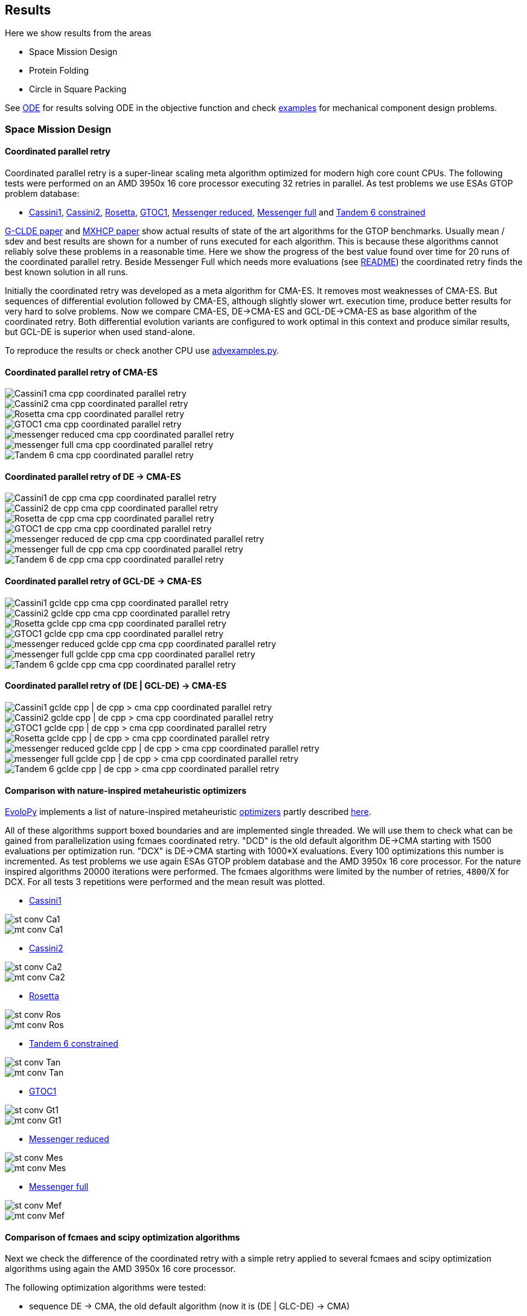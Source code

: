 :encoding: utf-8
:imagesdir: img
:cpp: C++

== Results

Here we show results from the areas

- Space Mission Design
- Protein Folding
- Circle in Square Packing

See https://github.com/dietmarwo/fast-cma-es/blob/master/ODE.adoc[ODE] for results solving ODE in the objective function and
check https://github.com/dietmarwo/fast-cma-es/tree/master/examples[examples] for mechanical component design problems.  

=== Space Mission Design

==== Coordinated parallel retry 

Coordinated parallel retry is a super-linear scaling meta algorithm optimized for modern high core count CPUs. 
The following tests were performed on an AMD 3950x 16 core processor executing 32 retries in parallel.
As test problems we use ESAs GTOP problem database:

- https://www.esa.int/gsp/ACT/projects/gtop/cassini1/[Cassini1], https://www.esa.int/gsp/ACT/projects/gtop/cassini2/[Cassini2], https://www.esa.int/gsp/ACT/projects/gtop/rosetta/[Rosetta], https://www.esa.int/gsp/ACT/projects/gtop/gtoc1/[GTOC1], https://www.esa.int/gsp/ACT/projects/gtop/messenger_reduced/[Messenger reduced], https://www.esa.int/gsp/ACT/projects/gtop/messenger_full/[Messenger full] and https://www.esa.int/gsp/ACT/projects/gtop/tandem/[Tandem 6 constrained]

https://doi.org/10.1016/j.asoc.2020.106451[G-CLDE paper] and http://www.midaco-solver.com/data/pub/PDPTA20_Messenger.pdf[MXHCP paper] show
actual results of state of the art algorithms for the GTOP benchmarks. Usually mean / sdev and best results are shown for a number of
runs executed for each algorithm. This is because these algorithms cannot reliably solve these problems in a reasonable time. Here we show
the progress of the best value found over time for 20 runs of the coordinated parallel retry. Beside Messenger Full which needs more evaluations (see https://github.com/dietmarwo/fast-cma-es/blob/master/README.adoc[README]) the coordinated retry finds the best known solution in all runs. 

Initially the coordinated retry was developed as a meta algorithm for CMA-ES. It removes most weaknesses of CMA-ES. But sequences of differential evolution followed by CMA-ES, although slightly slower wrt. execution time, produce better results for very hard to solve problems.  Now we compare CMA-ES, DE->CMA-ES and GCL-DE->CMA-ES as base algorithm of the coordinated retry. Both differential evolution variants are configured to work optimal in this context and produce similar results, but GCL-DE is superior when used stand-alone.

To reproduce the results or check another CPU use https://github.com/dietmarwo/fast-cma-es/blob/master/examples/advexamples.py[advexamples.py].

==== Coordinated parallel retry of CMA-ES

image::Cassini1_cma_cpp_coordinated_parallel_retry.png[]

image::Cassini2_cma_cpp_coordinated_parallel_retry.png[]

image::Rosetta_cma_cpp_coordinated_parallel_retry.png[]

image::GTOC1_cma_cpp_coordinated_parallel_retry.png[]

image::messenger_reduced_cma_cpp_coordinated_parallel_retry.png[]

image::messenger_full_cma_cpp_coordinated_parallel_retry.png[]

image::Tandem_6_cma_cpp_coordinated_parallel_retry.png[]

==== Coordinated parallel retry of DE -> CMA-ES

image::Cassini1_de_cpp_cma_cpp_coordinated_parallel_retry.png[]

image::Cassini2_de_cpp_cma_cpp_coordinated_parallel_retry.png[]

image::Rosetta_de_cpp_cma_cpp_coordinated_parallel_retry.png[]

image::GTOC1_de_cpp_cma_cpp_coordinated_parallel_retry.png[]

image::messenger_reduced_de_cpp_cma_cpp_coordinated_parallel_retry.png[]

image::messenger_full_de_cpp_cma_cpp_coordinated_parallel_retry.png[]

image::Tandem_6_de_cpp_cma_cpp_coordinated_parallel_retry.png[]

==== Coordinated parallel retry of GCL-DE -> CMA-ES

image::Cassini1_gclde_cpp_cma_cpp_coordinated_parallel_retry.png[]

image::Cassini2_gclde_cpp_cma_cpp_coordinated_parallel_retry.png[]

image::Rosetta_gclde_cpp_cma_cpp_coordinated_parallel_retry.png[]

image::GTOC1_gclde_cpp_cma_cpp_coordinated_parallel_retry.png[]

image::messenger_reduced_gclde_cpp_cma_cpp_coordinated_parallel_retry.png[]

image::messenger_full_gclde_cpp_cma_cpp_coordinated_parallel_retry.png[]

image::Tandem_6_gclde_cpp_cma_cpp_coordinated_parallel_retry.png[]

==== Coordinated parallel retry of (DE | GCL-DE) -> CMA-ES

image::_Cassini1_gclde_cpp_|_de_cpp_->_cma_cpp_coordinated_parallel_retry.png[]

image::_Cassini2_gclde_cpp_|_de_cpp_->_cma_cpp_coordinated_parallel_retry.png[]

image::_GTOC1_gclde_cpp_|_de_cpp_->_cma_cpp_coordinated_parallel_retry.png[]

image::_Rosetta_gclde_cpp_|_de_cpp_->_cma_cpp_coordinated_parallel_retry.png[]

image::_messenger_reduced_gclde_cpp_|_de_cpp_->_cma_cpp_coordinated_parallel_retry.png[]

image::_messenger_full_gclde_cpp_|_de_cpp_->_cma_cpp_coordinated_parallel_retry.png[]

image::_Tandem_6_gclde_cpp_|_de_cpp_->_cma_cpp_coordinated_parallel_retry.png[]

==== Comparison with nature-inspired metaheuristic optimizers

https://github.com/7ossam81/EvoloPy[EvoloPy] implements a list of nature-inspired metaheuristic 
https://github.com/7ossam81/EvoloPy/tree/master/optimizers[optimizers] partly described
https://github.com/7ossam81/EvoloPy/wiki/List-of-optimizers[here]. 

All of these algorithms support boxed boundaries and are implemented single threaded. We will use them to check what can be gained
from parallelization using fcmaes coordinated retry. "DCD" is the old default algorithm DE->CMA starting with 1500 evaluations
per optimization run. "DCX" is DE->CMA starting with 1000*X evaluations. Every 100 optimizations this number is incremented. 
As test problems we use again ESAs GTOP problem database and the AMD 3950x 16 core processor. For the nature inspired algorithms 20000 iterations were performed. The fcmaes algorithms were limited by the number of retries, `4800`/X for DCX. For all tests 3 repetitions were performed and the mean result was plotted. 

* https://www.esa.int/gsp/ACT/projects/gtop/cassini1/[Cassini1]

image::st-conv-Ca1.png[]
image::mt-conv-Ca1.png[]

* https://www.esa.int/gsp/ACT/projects/gtop/cassini2/[Cassini2]

image::st-conv-Ca2.png[]
image::mt-conv-Ca2.png[]

* https://www.esa.int/gsp/ACT/projects/gtop/rosetta/[Rosetta]

image::st-conv-Ros.png[]
image::mt-conv-Ros.png[]

* https://www.esa.int/gsp/ACT/projects/gtop/tandem/[Tandem 6 constrained]

image::st-conv-Tan.png[]
image::mt-conv-Tan.png[]

* https://www.esa.int/gsp/ACT/projects/gtop/gtoc1/[GTOC1]

image::st-conv-Gt1.png[]
image::mt-conv-Gt1.png[]

* https://www.esa.int/gsp/ACT/projects/gtop/messenger_reduced/[Messenger reduced]

image::st-conv-Mes.png[]
image::mt-conv-Mes.png[]

* https://www.esa.int/gsp/ACT/projects/gtop/messenger_full/[Messenger full]

image::st-conv-Mef.png[]
image::mt-conv-Mef.png[]

==== Comparison of fcmaes and scipy optimization algorithms

Next we check the difference of the coordinated retry with a simple retry applied to several
fcmaes and scipy optimization algorithms using again the AMD 3950x 16 core processor.

The following optimization algorithms were tested:

- sequence DE -> CMA, the old default algorithm (now it is (DE | GLC-DE) -> CMA)
- CMA - {cpp} implementation
- DE - differential evolution, {cpp} implementation
- sequence DA -> CMA
- DA - dual annealing, {cpp} implementation
- scipy dual annealing
- scipy differential evolution 

The coordinated retry mechanism achieves good results with the scipy python optimization
algorithms differential evolution and dual annealing. 
But the sequence DE -> CMA achieves the most consistent results, beside messenger full all
problems can be solved in under one minute, messenger full needs about 1.5 hours. 
 
If you want to reproduce the results shown here, check 
https://github.com/dietmarwo/fast-cma-es/blob/master/examples/examples.py[examples.py] and 
https://github.com/dietmarwo/fast-cma-es/blob/master/examples/advexamples.py[advexamples.py].

image::Cassini1_de_cpp_cma_cpp.png[]
image::Cassini1_cma_cpp.png[]
image::Cassini1_de_cpp.png[]
image::Cassini1_da_cpp_cma_cpp.png[]
image::Cassini1_da_cpp.png[]
image::Cassini1_scipy_da.png[]
image::Cassini1_scipy_de.png[]

image::Cassini2_de_cpp_cma_cpp.png[]
image::Cassini2_cma_cpp.png[]
image::Cassini2_de_cpp.png[]
image::Cassini2_da_cpp_cma_cpp.png[]
image::Cassini2_da_cpp.png[]
image::Cassini2_scipy_da.png[]
image::Cassini2_scipy_de.png[]

image::GTOC1_de_cpp_cma_cpp.png[]
image::GTOC1_cma_cpp.png[]
image::GTOC1_de_cpp.png[]
image::GTOC1_da_cpp_cma_cpp.png[]
image::GTOC1_da_cpp.png[]
image::GTOC1_scipy_da.png[]
image::GTOC1_scipy_de.png[]

image::Rosetta_de_cpp_cma_cpp.png[]
image::Rosetta_cma_cpp.png[]
image::Rosetta_de_cpp.png[]
image::Rosetta_da_cpp_cma_cpp.png[]
image::Rosetta_da_cpp.png[]
image::Rosetta_scipy_da.png[]
image::Rosetta_scipy_de.png[]

image::Tandem_de_cpp_cma_cpp.png[]
image::Tandem_cma_cpp.png[]
image::Tandem_de_cpp.png[]
image::Tandem_da_cpp_cma_cpp.png[]
image::Tandem_da_cpp.png[]
image::Tandem_scipy_da.png[]
image::Tandem_scipy_de.png[]

image::messenger_reduced_de_cpp_cma_cpp.png[]
image::messenger_reduced_cma_cpp.png[]
image::messenger_reduced_de_cpp.png[]
image::messenger_reduced_da_cpp_cma_cpp.png[]
image::messenger_reduced_da_cpp.png[]
image::messenger_reduced_scipy_da.png[]
image::messenger_reduced_scipy_de.png[]

image::messenger_full_de_cpp_cma_cpp.png[]
image::messenger_full_cma_cpp.png[]
image::messenger_full_de_cpp.png[]
image::messenger_full_da_cpp_cma_cpp.png[]
image::messenger_full_da_cpp.png[]
image::messenger_full_scipy_da.png[]
image::messenger_full_scipy_de.png[]

These experiments can be reproduced by executing

[source,python]
----
import fcmaes.examples
import fcmaes.advexamples
examples.test_all()
advexamples.test_all()
----

Check optimizer.log for the results.
   
=== Protein Folding

The AB off-lattice models of protein folding is another interesting real life optimization benchmark. 
There are two different popular 3D models, see
https://www.researchgate.net/publication/7839084_Multicanonical_Study_of_Coarse-Grained_Off-Lattice_Models_for_Folding_Heteropolymers[Coarse-Grained_Off-Lattice_Models] for a comparison. 

The generalization of the 2D AB off-lattice model to 3D is called "AB model I" in the paper, 
"AB model II" makes the coupling between successive bonds “antibending” which leads to results
more similar to what we find in nature. Both models can be used to benchmark optimization algorithms. 

Optimization aims at finding a folding of the protein which has the
lowest energy level as determined by the formula given for the model. This energy can be derived
by the position of the two types of molecules (denoted 'A' and 'B'). Distance of two consecutive
molecules is always 1, so the input vector consists of two angles for each successive bond vector - 
actually we need only one angle for the first one. So the dimension of the problem is 2n-3 where
n is the length of the AB sequence. Most approaches at optimizing protein folding adapt the optimization
process to the structure of the problem itself. But there is a generic idea, 
https://www.researchgate.net/publication/309179699_Differential_evolution_for_protein_folding_optimization_based_on_a_three-dimensional_AB_off-lattice_model[temporal locality] for differential evolution developed in this context 
which is integrated in fcmaes because it has been shown useful in the context of coordinated retry and in an
optimization sequence with CMA-ES. 

Generic optimization cannot solve AB_off-lattice_model tasks for higher dimensions, but if you have
no alternative you could try a DA->CMA sequence with very high evaluation limit - 10⁷- with 80% of the budget 
assigned to DA in connection with the normal parallel retry. Takes ages to complete, but for
the 2EWH sequence of length 98 we found an solution with AB model I energy of -228 - compared to -245 from https://www.sciencedirect.com/science/article/pii/S0020025518303335[Protein folding optimization] using an algorithm optimized for protein folding. 

image::ABbig.png[]

The comparison we show here is for the much shorter sequence "BAAAAAABAAAABAABAABB" called "20.1" in 
https://www.researchgate.net/publication/7839084_Multicanonical_Study_of_Coarse-Grained_Off-Lattice_Models_for_Folding_Heteropolymers[Coarse-Grained_Off-Lattice_Models] and we use the "AB model II" which 
results in higher energy numbers. 

image::ABsmall.png[]

As for the space trajectory design benchmarks we limit the maximal number of evaluations to 50000 per run. 
The reference result from the paper is −58.306, it is not reached by any optimization algorithm tested. 
For "messenger_full" coordinated retry finally worked when we increased the effort spent on each run to 2 hours,
for the AB_off-lattice_model this doesn't work. We advise against using the coordinated
retry for this problem, use the simple retry instead. Increase the maximum evaluation limit and use Dual Annealing - 
or a DA-CMA sequence. Or adapt the optimization algorithms to the problem. Coordinated retry helps with CMA and DE, 
but the results are inferior to what you get using Dual Annealing. 

We see that Dual Annealing can approach -58 in under one hour if you use the c++ version, the scipy version is about factor 4 slower. The mediocre results for the DA-CMA sequence indicate that the default budged distribution (20/80) should
be reversed to (80/20) for this problem. It also helps to decrease the popsize for CMA to 13. 

image::ab_cluster_3d2_de_cpp_cma_cpp.png[]
image::ab_cluster_3d2_cma_cpp.png[]
image::ab_cluster_3d2_de_cpp.png[]
image::ab_cluster_3d2_da_cpp_cma_cpp.png[]
image::ab_cluster_3d2_da_cpp.png[]
image::ab_cluster_3d2_scipy_da.png[]
image::ab_cluster_3d2_scipy_de.png[]

=== Circle in Square

Suppose, you have to cut circles with a fixed diameter from a square-shaped material.
How can you minimize the waste? A variation of this problem is that
you want to maximize the diameter for a given number of circles.  
You can find optimal solutions for any N < 10000 here 
http://hydra.nat.uni-magdeburg.de/packing/csq/csq.html[CSQ]

There exists an interesting problem specific algorithm 
https://books.google.de/books?id=dY9CAAAAQBAJ&printsec=frontcover[Pulsating Disk Shaking]
far superior to what a generic optimizer can achieve. Here is a nearly optimal 
solution computed with PDS for N = 287:

image::287.png[]

So you should not use a generic optimization algorithm for this kind of packing problem for
larger number of objects, but it is still interesting to investigate "how far off" we are here.
And for a small number of objects (< 50), you get decent results, so applying fcmaes
can be an option.   

The results are for the "place 100 circles in a square problem" which has an optimal 
solution allowing for a distance of
http://hydra.nat.uni-magdeburg.de/packing/csq/csq.html#Overview[0.1145]. None of the
algorithms tested beats 0.10 - we could pack 128 circles with this distance in a square, 
so we are wasting 28 circles. It is still interesting to compare the results which show an
advantage for CMA based approaches. Again there is nothing to gain by applying the 
coordinated retry - at least not for the best optimizers. 

image::CircInSquare_de_cpp_cma_cpp.png[]
image::CircInSquare_cma_cpp.png[]
image::CircInSquare_de_cpp.png[]
image::CircInSquare_da_cpp_cma_cpp.png[]
image::CircInSquare_da_cpp.png[]
image::CircInSquare_scipy_da.png[]
image::CircInSquare_scipy_de.png[]

